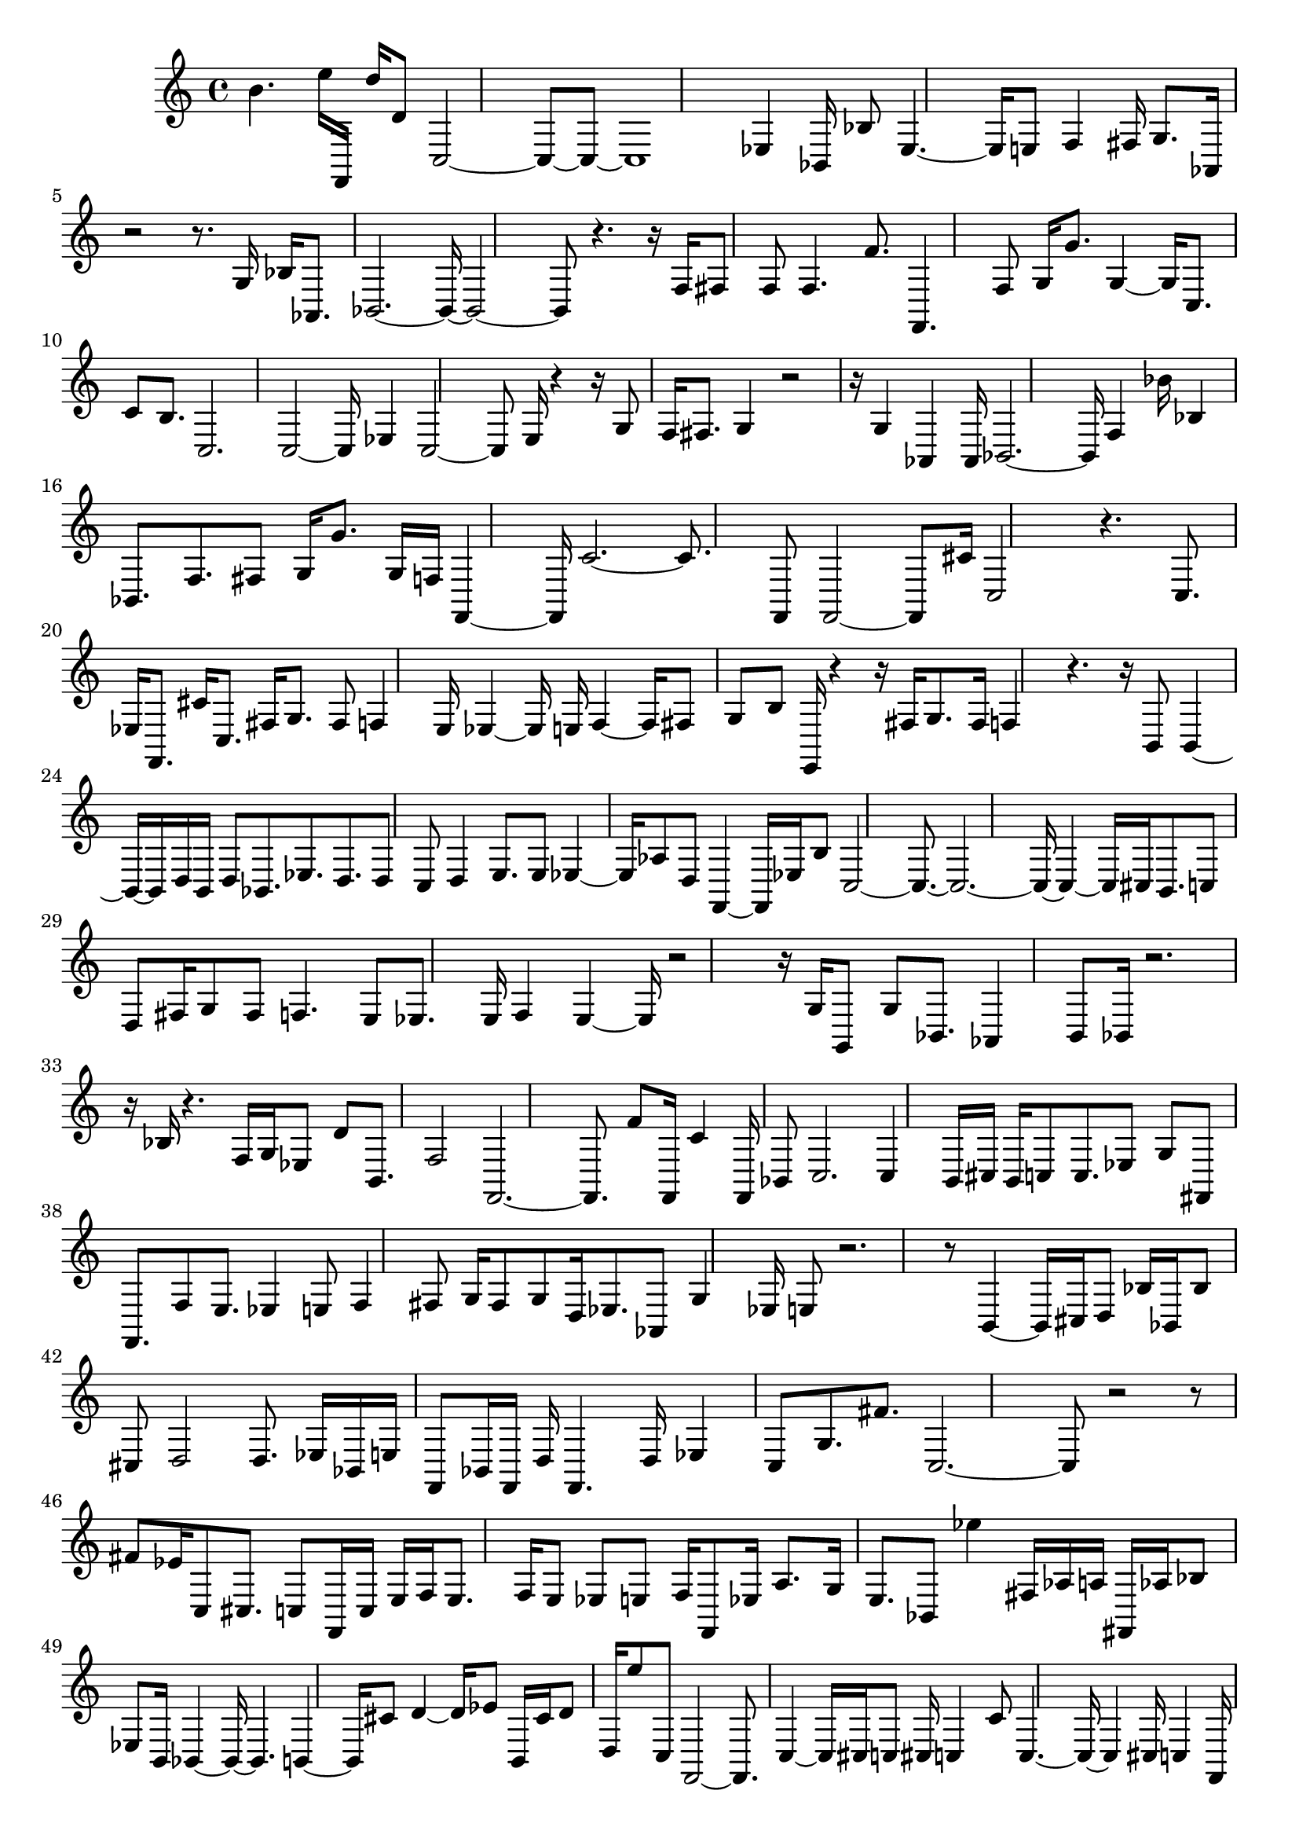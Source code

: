 \version "2.18.2"   %! abjad.LilyPondFile._get_format_pieces()
\language "english" %! abjad.LilyPondFile._get_format_pieces()

\header { %! abjad.LilyPondFile._get_formatted_blocks()
    tagline = ##f
} %! abjad.LilyPondFile._get_formatted_blocks()

\layout {}

\paper {}

\score { %! abjad.LilyPondFile._get_formatted_blocks()
    {
        b'4.
        e''16
        f,16
        d''16
        d'8
        c2
        ~
        c8
        ~
        c8
        ~
        c1
        ~
        ef4
        bf,16
        bf8
        ef4.
        ~
        ef16
        ~
        e8
        f4
        fs16
        g8.
        af,16
        r2
        r8.
        g16
        bf16
        af,8.
        bf,2.
        ~
        bf,16
        ~
        bf,2
        ~
        bf,8
        ~
        r4.
        r16
        f16
        fs8
        f8
        f4.
        f'8.
        f,4.
        f8
        g16
        g'8.
        g4
        ~
        g16
        ~
        c8.
        c'8
        b8.
        c2.
        c2
        ~
        c16
        ~
        ef4
        c2
        ~
        c8
        ~
        e16
        r4
        r16
        g8
        f16
        fs8.
        g4
        r2
        r16
        g4
        af,4
        af,16
        bf,2.
        ~
        bf,16
        ~
        f4
        bf'16
        bf4
        bf,8.
        f8.
        fs8
        g16
        g'8.
        g16
        f16
        f,4
        ~
        f,16
        ~
        c'2.
        ~
        c'8.
        ~
        f,8
        f,2
        ~
        f,8
        ~
        cs'16
        c2
        r4.
        c8.
        ef16
        f,8.
        cs'16
        c8.
        fs16
        g8.
        fs8
        f4
        e16
        ef4
        ~
        ef16
        ~
        e16
        f4
        ~
        f16
        ~
        fs8
        g8
        b8
        e,16
        r4
        r16
        fs16
        g8.
        fs16
        f4
        r4.
        r16
        b,8
        b,4
        ~
        b,16
        ~
        b,16
        d16
        b,16
        d8
        bf,8.
        ef8.
        d8.
        d8
        c8
        d4
        e8.
        e8
        ef4
        ~
        ef16
        ~
        af8
        d8
        f,4
        ~
        f,16
        ~
        ef16
        b8
        c2
        ~
        c8.
        ~
        c2.
        ~
        c16
        ~
        c4
        ~
        c16
        ~
        cs16
        b,8.
        c8
        d8
        fs16
        g8
        fs8
        f4.
        e8
        ef8.
        e16
        f4
        e4
        ~
        e16
        ~
        r2
        r16
        g16
        g,8
        g8
        bf,8.
        af,4
        b,8
        bf,16
        r2.
        r16
        bf16
        r4.
        f16
        g16
        ef8
        d'8
        b,8.
        f2
        f,2.
        ~
        f,8.
        ~
        f'8
        f,16
        c'4
        f,16
        bf,8
        c2.
        c4
        b,16
        cs16
        b,16
        c8
        c8.
        ef8
        g8
        fs,8
        f,8.
        f8
        e8.
        ef4
        e8
        f4
        fs8
        g16
        fs8
        g8
        d16
        ef8.
        af,8
        g4
        ef16
        e8
        r2.
        r8
        b,4
        ~
        b,16
        ~
        cs16
        d8
        bf16
        bf,16
        bf8
        cs8
        d2
        d8.
        ef16
        bf,16
        e16
        f,8
        bf,16
        f,16
        d16
        f,4.
        d16
        ef4
        c8
        g8.
        fs'8.
        c2.
        ~
        c8
        ~
        r2
        r8
        fs'8
        ef'16
        c8
        cs8.
        c8
        f,16
        c16
        e16
        f16
        e8.
        f16
        e8
        ef8
        e8
        f16
        f,8
        ef16
        a8.
        g16
        e8.
        bf,8
        ef''4
        fs16
        af16
        a16
        fs,16
        af16
        bf8
        ef8
        b,16
        bf,4
        ~
        bf,16
        ~
        bf,4.
        b,4
        ~
        b,16
        ~
        cs'8
        d'4
        ~
        d'16
        ~
        ef'8
        b,16
        cs'16
        d'8
        d16
        e''8
        c8
        f,2
        ~
        f,8.
        ~
        c4
        ~
        c16
        ~
        cs16
        c8
        cs16
        c4
        c'8
        c4.
        ~
        c16
        ~
        c4
        cs16
        c4
        f,16
        g16
        bf16
        r4.
        c4.
        c'8.
        c8
        c'8
        e8
        e8.
        ef8
        r4.
        e8
        f8
        a16
        fs8
        g4.
        af,8.
        ef16
        ef'16
        g16
        g,8.
        af,4
        bf,16
        b,16
        bf,4
        bf,4
        g16
        f,8
        r4.
        r16
        ef16
        g,8
        d'16
        r4.
        r16
        a8
        a8
        f8
        a8
        fs16
        f,4.
        f,16
        bf,16
        f,8.
        f,8
        fs16
        c8
        r4
        r16
        c16
        f'4.
        ~
        f'16
        ~
        ef''8
        cs16
        c4
        c4.
        ~
        c16
        ~
        f16
        fs8.
        c4
        ~
        c16
        ~
        c8.
        c4
        ~
        c16
        ~
        f4.
        ef8.
        e16
        ef8
        e16
        fs16
        g8.
        fs16
        f16
        fs4
        ~
        fs16
        ~
        af,16
        g16
        ef8
        ef16
        ef'8.
        g8
        af,4
        f8
        bf,8
        bf,4
        e16
        f16
        g16
        e,8
        e,8.
        fs16
        g,4
        d16
        d'8
        d'8.
        c8
        g,8
        e16
        c16
        g,16
        f8.
        f,16
        f8
        f,8.
        f16
        b,8
        c16
        fs8
        f,8.
        c4.
        ~
        c16
        ~
        c16
        g4
        ef4.
        c8.
        c4
        fs16
        c8.
        b16
        d4
        bf,16
        f,8.
        f,8.
        c8
        c'8
        b,8
        e16
        fs8
        f8.
        ef8.
        d16
        af8
        af8
        fs16
        f8
        f4
        e16
        f8.
        f8.
        ef8
        ef16
        g,8
        g,16
        fs8
        g8
        af4
        ~
        af16
        ~
        bf,4
        ~
        bf,16
        ~
        bf4
        ~
        bf16
        ~
        bf,16
        bf4.
        ~
        bf16
        ~
        f'16
        d4.
        ~
        d16
        ~
        a,16
        a4
        ~
        a16
        ~
        af8
        a8.
        e16
        e'16
        a,16
        f,8
        f,2
        ~
        f,16
        ~
        c16
        f,16
        g16
        f'16
        f,8.
        g16
        fs8
        g8.
        fs16
        c8
        c8
        r4
        r16
        fs,8
        f8
        f4
        ~
        f16
        ~
        f,4
        c8
        c4
        c8
        f8
        fs8
        g16
        e8
        ef4
        ~
        ef16
        ~
        af16
        ef16
        g16
        fs8
        f16
        a8.
        ef16
        f16
        r2
        g,16
        af,8
        f8
        g16
        af,8
        bf,8
        b,8
        bf,16
        b,16
        bf,4.
        af8
        bf,8
        r4.
        d8
        d4
        a,4
        a8.
        f,2
        ~
        f,16
        ~
        f,8.
        f,2
        c16
        f,16
        d'16
        c16
        f,4
        c8
        f,4
        ~
        f,16
        ~
        c2.
        ~
        c8
        ~
        c16
        a,16
        c16
        ef16
        c2
        ~
        c8
        ~
        c'8
        e16
        f8.
        e8.
        ef4
        e16
        f4
        fs16
        g,4
        ~
        g,16
        ~
        c'16
        g16
        af8.
        f16
        fs8.
        g4
        ~
        g16
        ~
        f8
        f16
        b,16
        bf,4
        ~
        bf,16
        ~
        b,16
        bf,8
        bf,4.
        ~
        bf,16
        ~
        a,16
        d16
        g,16
        d4
        ~
        d16
        ~
        d8.
        ef16
        d8
        ef8
        ef8
        d8
        e8.
        f,8.
        c'8
        d16
        ef8
        ef16
        e16
        ef4
        g8.
        g8
        c4
        fs'8.
        f'16
        b,8
        c16
        b,16
        c4.
        ~
        c16
        ~
        r2
        r8
        b16
        f,4
        c8.
        c8.
        f8
        c8
        f4
        f16
        e16
        ef8
        e8
        f4
        g16
        fs16
        g8
        af,8.
        ef'16
        af,8
        ef16
        a,8.
        g,16
        af16
        a16
        g16
        fs8
        bf,8
        bf,4.
        bf,4
        ~
        bf,16
        ~
        bf,4
        ~
        bf,16
        ~
        b8
        bf,8
        bf8.
        bf,4
        c16
        d8
        d16
        fs16
        f16
        c16
        f8
        fs16
        f4
        ~
        f16
        ~
        bf,16
        f4
        f,16
        f'16
        f,8.
        g'4.
        g'16
        g16
        f,8.
        fs'16
        f,16
        c8
        c'16
        c2
        ~
        c16
        ~
        r4.
        c8
        cs16
        e16
        c4
        ~
        c16
        ~
        cs16
        f,4
        c16
        f,8
        f,8.
        e8.
        ef4.
        f4
        af,16
        g8
        af16
        fs16
        b16
        r2
        g4
        f16
        e16
        f16
        f,4
        b,4
        bf,16
        b,4
        ~
        b,16
        ~
        ef8.
        bf,8
        ef8
        d8
        d'4
        d4
        ef8
        d8
        ef8
        f,16
        ef16
        e16
        bf,16
        f16
        e8.
        f,8.
        e16
        f,16
        f16
        f,8
        g'16
        ef8
        c8
        f,8
        f,8.
        c8
        b,16
        f16
        e16
        c2.
        c2
        f,16
        c4
        ~
        c16
        ~
        cs16
        f,16
        r4
        r16
        c16
        r4
        r16
        ef4.
        e16
        f16
        f,2
        bf,8
        bf,4.
        g8.
        af8.
        bf,8
        b,16
        bf,8.
        bf,8
        bf,2
        ~
        bf,8.
        ~
        r2
        d'16
        g,16
        cs'8
        cs8.
        c8
        e16
        fs16
        g16
        f16
        e16
        f4
        ~
        f16
        ~
        c8.
        f,8.
        f8
        f8
        c8
        f16
        f'4
        ~
        f'16
        ~
        c16
        d'8
        c2.
        ~
        c16
        ~
        cs16
        b,8.
        c4
        ~
        c16
        ~
        cs16
        c16
        c'16
        c4.
        c8.
        b,16
        bf8
        bf8
        b,16
        r2
        e16
        f16
        e16
        af8.
        g16
        fs16
        g2
        ~
        g8
        ~
        g16
        af,4
        af,8.
        b,2
        e16
        g8.
        bf,8
        b,4
        bf8.
        d'16
        r4
        r16
        bf8.
        a4
        e16
        a16
        g8
        f8.
        f'8.
        f,4
        ~
        f,16
        ~
        f,8
        f16
        f,8.
        f2
        ef16
        c16
        c'16
        c8
        b,8.
        g8
        fs16
        f8
        b,16
        c4
        ~
        c16
        ~
        e16
        f8
        f,8.
        c8
        c8.
        c8
        r4.
        c8
        ef4.
        e8.
        fs16
        g8
        fs4
        ~
        fs16
        ~
        e16
        r4
        r16
        bf,8.
        g16
        f16
        g,16
        g16
        a,8
        g4
        bf,8
        b,8
        b,16
        bf,8
        fs16
        g8.
        bf,4
        d16
        g,8.
        g,16
        d'8
        d'8
        g,16
        cs8
        c16
        b,16
        fs8
        e,8
        f8
        f8
        f8
        f,16
        f'8
        f,2
        b,16
        f,8
        c8
        f,16
        f'8.
        d8
        d8.
        c'8
        b8
        c2
        ~
        c16
        ~
        fs16
        f8
        af,8.
        ef8
        f4
        ~
        f16
        ~
        ef'8
        c'4.
        b16
        c4
        ef8.
        ef8
        e16
        fs16
        g4
        ~
        g16
        ~
        fs16
        f8
        ef16
        r2
        r16
        fs16
        g,16
        f8.
        af,8
        e16
        bf,4.
        a,8.
        ef16
        e16
        r4
        r16
        bf,8
        bf8.
        bf16
        d8.
        d16
        d'16
        r4
        r16
        a4
        ~
        a16
        ~
        a16
        r4
        r16
        f,2.
        ~
        f,16
        ~
        f,16
        f'16
        f,8.
        g'16
        g4
        c8.
        r2
        r16
        g8
        c8.
        ef4
        c'8
        f,16
        c'16
        f,8.
        c16
        f,8
        c8
        b16
        c8
        c8
        cs16
        d16
        ef4
        g8.
        bf,8.
        c'16
        b16
        r4.
        r16
        f4
        ~
        f16
        ~
        ef8
        e8
        af,8
        a,8.
        bf,8
        b,8.
        bf,4
        bf4
        bf,8.
        r4
        r16
        bf16
        d8.
        d4
        a2
        ~
        a16
        ~
        a16
        f,16
        f'8
        e'16
        a16
        a,8.
        cs16
        f,2
        ~
        f,8
        ~
        af,16
        ef'16
        f,16
        c8.
        f,4
        ~
        f,16
        ~
        c8.
        cs16
        r4.
        d8
        cs8.
        c8.
        cs8.
        c4.
        c8.
        c16
        d4.
        ~
        d16
        ~
        d4.
        ef4
        ef16
        r4.
        r16
        r1
        cs8.
        ef8
        d8
        r2
        r16
        d16
        cs8
        cs8.
        c8
        b,16
        c8
        b,16
        c8
        b,16
        c16
        f,8
        f,8
        c2
        ~
        c16
        ~
        c1
        ~
        r4
        r16
        c4
        cs16
        d8.
        ef8
        d16
        cs16
        d16
        cs8.
        c4
        cs16
        d16
        ef16
        c8.
        c16
        f16
        ef16
        cs4
        d8.
        d4
        ~
        d16
        ~
        d8
        r8.
        r1
        a,8
        a,16
        fs16
        r4
        r16
        c4
        cs8
        d16
        ef16
        d8
        bf,16
        b,4
        bf4
        d16
        cs16
        b,8
        c4
        c8.
        f,4
        ~
        f,16
        ~
        f,8.
        c8
        ~
        c1
        ~
        f,8.
        c4.
        c2
        ~
        c8.
        ~
        b,8.
        c4
        r4
        r16
        c2.
        ef4
        r2
        e16
        g4
        r2
        r8
        fs8
        g8
        g8.
        bf,8
        r2
        b,16
        r4
        r16
        bf,8.
        r2.
        r16
        e16
        r4.
        bf8
        f,2
        ~
        f,8.
        ~
        f,8
        ef16
        f,2
        f16
        f,8.
        f,4
        ~
        f,16
        ~
        cs8
        c4.
        cs8.
        c16
        cs16
        r2
        r16
        cs16
        b,8
        b,16
        c8
        b,16
        fs8.
        d16
        ef4
        ~
        ef16
        ~
        r4
        r16
        fs16
        g8.
        f16
        e8
        e16
        r2
        r16
        af,4.
        g,4
        fs8.
        fs8.
        bf,8.
        g8
        bf,16
        r2
        r8
        a,8
        e,4
        e8
        g,16
        f8
        f,4
        f,2
        ~
        f,16
        ~
        fs16
        f,8.
        f,8.
        fs,16
        f,8
        f,8
        c8
        e16
        bf'16
        ef8.
        g,16
        r2
        r8
        cs8
        c8
        d8
        d8.
        fs4.
        c8
        c8
        cs16
        c16
        f,8.
        c4
        ef16
        e8
        g16
        ef8
        ef16
        g8
        f8
        e16
        ef8
        bf,16
        e8.
        f8.
        e8
        fs8.
        af8.
        af,16
        r4
        r16
        bf,8
        b,8.
        bf,8.
        bf,4.
        e16
        b,8.
        bf,8
        bf,8.
        ef4
        ~
        ef16
        ~
        a,8
        a,16
        f,8
        af16
        f,8
        f,16
        e8.
        e'16
        f,2
        ~
        f,16
        ~
        e8
        f,8
        f,4
        g8.
        c4
        g8
        r4.
        r16
        d8
        c8.
        b,16
        d4
        cs8.
        c8.
        c4
        ~
        c16
        ~
        c16
        b,16
        f8
        c8.
        ef4
        e8
        e16
        ef16
        d16
        fs8.
        f16
        e16
        d16
        ef8
        fs4
        f8
        e8.
        g8
        af,8
        g,16
        r2
        b,16
        bf,4.
        ~
        bf,16
        ~
        bf,4
        fs,16
        r2
        e16
        a4
        ~
        a16
        ~
        a16
        fs8
        f,4
        bf16
        f,8.
        c16
        f,2
        ~
        f,8.
        ~
        c8
        f,8
        c8
        f,2
        r4.
        af,16
        c16
        r2.
        c8
        ~
        c1
        ~
        c1
        ~
        c1
        ~
        c4
        ~
        c16
        ~
        c4
        ~
        c16
        ~
        c2
        c8
        c4
        e'16
        d'4
        bf'8
        cs''16
        r4
        r16
        ef''16
        r4
        r16
        cs''16
        e''16
        r4.
        r16
        e''8
        f,16
        cs''8
        d''8
    }
} %! abjad.LilyPondFile._get_formatted_blocks()